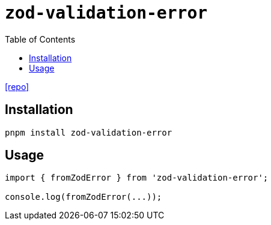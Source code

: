 = `zod-validation-error`
:toc: left
// :url-website: 
// :url-docs: 
:url-repo: https://github.com/causaly/zod-validation-error

// {url-website}[[website\]]
// {url-docs}[[docs\]]
{url-repo}[[repo\]]

== Installation

[,bash]
----
pnpm install zod-validation-error
----

== Usage

[,javascript]
----
import { fromZodError } from 'zod-validation-error';

console.log(fromZodError(...));
----
